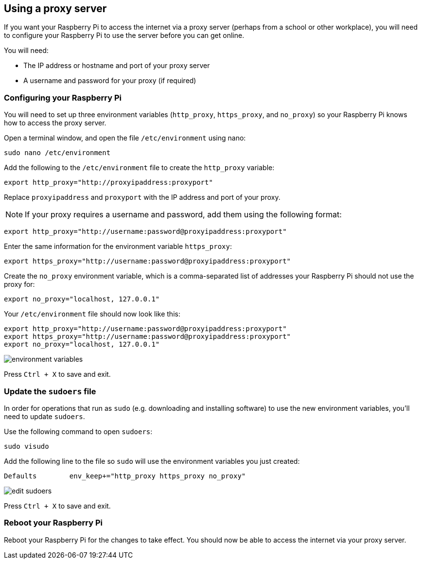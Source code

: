 == Using a proxy server

If you want your Raspberry Pi to access the internet via a proxy server (perhaps from a school or other workplace), you will need to configure your Raspberry Pi to use the server before you can get online.

You will need:

* The IP address or hostname and port of your proxy server
* A username and password for your proxy (if required)

=== Configuring your Raspberry Pi

You will need to set up three environment variables (`http_proxy`, `https_proxy`, and `no_proxy`) so your Raspberry Pi knows how to access the proxy server.

Open a terminal window, and open the file `/etc/environment` using nano:

----
sudo nano /etc/environment
----

Add the following to the `/etc/environment` file to create the `http_proxy` variable:

----
export http_proxy="http://proxyipaddress:proxyport"
----

Replace `proxyipaddress` and `proxyport` with the IP address and port of your proxy.

NOTE: If your proxy requires a username and password, add them using the following format:

----
export http_proxy="http://username:password@proxyipaddress:proxyport"
----

Enter the same information for the environment variable `https_proxy`:

----
export https_proxy="http://username:password@proxyipaddress:proxyport"
----

Create the `no_proxy` environment variable, which is a comma-separated list of addresses your Raspberry Pi should not use the proxy for:

----
export no_proxy="localhost, 127.0.0.1"
----

Your `/etc/environment` file should now look like this:

----
export http_proxy="http://username:password@proxyipaddress:proxyport"
export https_proxy="http://username:password@proxyipaddress:proxyport"
export no_proxy="localhost, 127.0.0.1"
----

image::images/proxy-environment-variables.png[environment variables]

Press +++<kbd>+++Ctrl + X+++</kbd>+++ to save and exit.

=== Update the `sudoers` file

In order for operations that run as `sudo` (e.g. downloading and installing software) to use the new environment variables, you'll need to update `sudoers`.

Use the following command to open `sudoers`:

----
sudo visudo
----

Add the following line to the file so `sudo` will use the environment variables you just created:

----
Defaults	env_keep+="http_proxy https_proxy no_proxy"
----

image::images/proxy-edit-sudoers.png[edit sudoers]

Press +++<kbd>+++Ctrl + X+++</kbd>+++ to save and exit.

=== Reboot your Raspberry Pi

Reboot your Raspberry Pi for the changes to take effect. You should now be able to access the internet via your proxy server.
